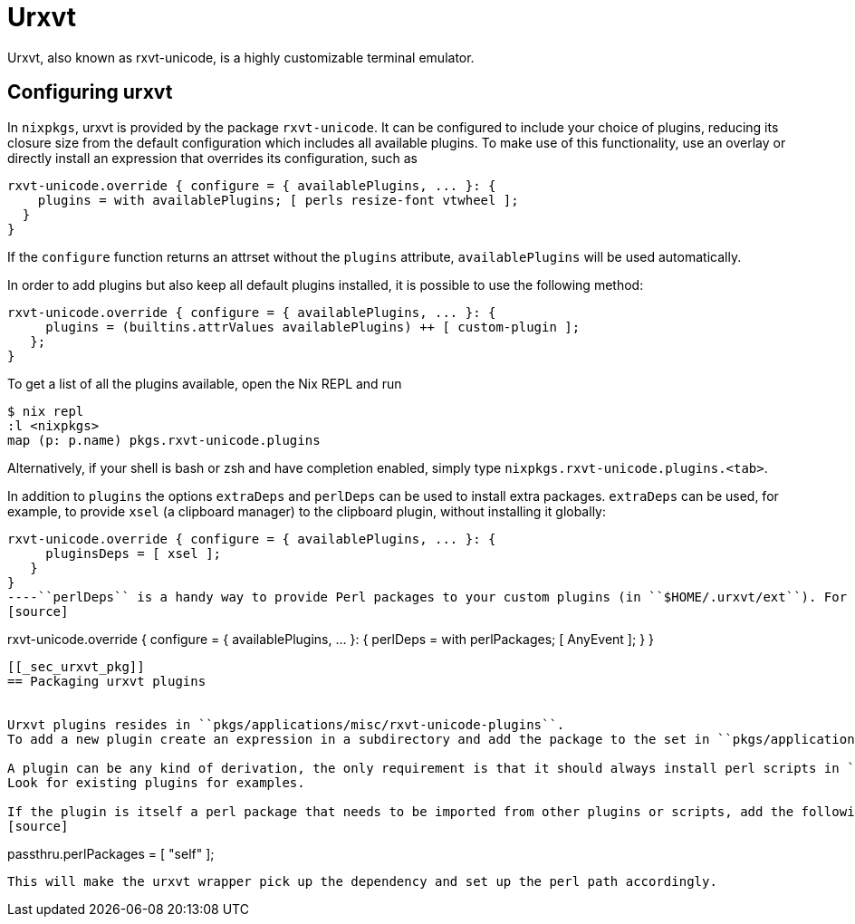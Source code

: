 
[[_sec_urxvt]]
= Urxvt


Urxvt, also known as rxvt-unicode, is a highly customizable terminal emulator. 

[[_sec_urxvt_conf]]
== Configuring urxvt


In ``nixpkgs``, urxvt is provided by the package ``rxvt-unicode``.
It can be configured to include your choice of plugins, reducing its closure size from the default configuration which includes all available plugins.
To make use of this functionality, use an overlay or directly install an expression that overrides its configuration, such as 
[source]
----
rxvt-unicode.override { configure = { availablePlugins, ... }: {
    plugins = with availablePlugins; [ perls resize-font vtwheel ];
  }
}
----

If the `configure` function returns an attrset without the `plugins` attribute, `availablePlugins` will be used automatically. 

In order to add plugins but also keep all default plugins installed, it is possible to use the following method: 
[source]
----
rxvt-unicode.override { configure = { availablePlugins, ... }: {
     plugins = (builtins.attrValues availablePlugins) ++ [ custom-plugin ];
   };
}
----

To get a list of all the plugins available, open the Nix REPL and run 
[source]
----
$ nix repl
:l <nixpkgs>
map (p: p.name) pkgs.rxvt-unicode.plugins
----

Alternatively, if your shell is bash or zsh and have completion enabled, simply type ``nixpkgs.rxvt-unicode.plugins.<tab>``. 

In addition to `plugins` the options `extraDeps` and `perlDeps` can be used to install extra packages. `extraDeps` can be used, for example, to provide  `xsel` (a clipboard manager) to the clipboard plugin, without installing it globally: 
[source]
----
rxvt-unicode.override { configure = { availablePlugins, ... }: {
     pluginsDeps = [ xsel ];
   }
}
----``perlDeps`` is a handy way to provide Perl packages to your custom plugins (in ``$HOME/.urxvt/ext``). For example, if you need `AnyEvent` you can do: 
[source]
----
rxvt-unicode.override { configure = { availablePlugins, ... }: {
     perlDeps = with perlPackages; [ AnyEvent ];
   }
}
----

[[_sec_urxvt_pkg]]
== Packaging urxvt plugins


Urxvt plugins resides in ``pkgs/applications/misc/rxvt-unicode-plugins``.
To add a new plugin create an expression in a subdirectory and add the package to the set in ``pkgs/applications/misc/rxvt-unicode-plugins/default.nix``. 

A plugin can be any kind of derivation, the only requirement is that it should always install perl scripts in ``$out/lib/urxvt/perl``.
Look for existing plugins for examples. 

If the plugin is itself a perl package that needs to be imported from other plugins or scripts, add the following passthrough: 
[source]
----
passthru.perlPackages = [ "self" ];
----

This will make the urxvt wrapper pick up the dependency and set up the perl path accordingly. 